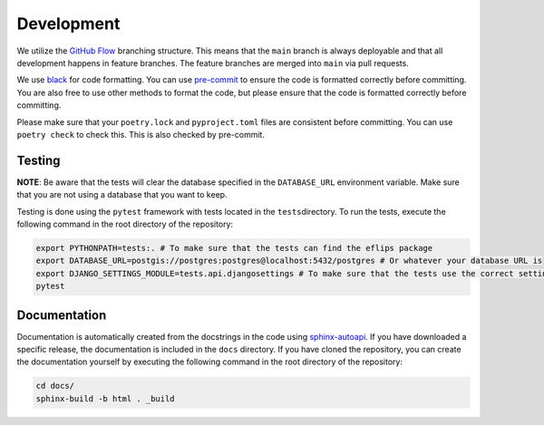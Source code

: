 Development
===========

We utilize the `GitHub
Flow <https://docs.github.com/get-started/quickstart/github-flow>`__
branching structure. This means that the ``main`` branch is always
deployable and that all development happens in feature branches. The
feature branches are merged into ``main`` via pull requests.

We use `black <https://black.readthedocs.io/en/stable/>`__ for code
formatting. You can use `pre-commit <https://pre-commit.com/>`__ to
ensure the code is formatted correctly before committing. You are also
free to use other methods to format the code, but please ensure that the
code is formatted correctly before committing.

Please make sure that your ``poetry.lock`` and ``pyproject.toml`` files
are consistent before committing. You can use ``poetry check`` to check
this. This is also checked by pre-commit.

Testing
-------



**NOTE**: Be aware that the tests will clear the database specified in
the ``DATABASE_URL`` environment variable. Make sure that you are not
using a database that you want to keep.



Testing is done using the ``pytest`` framework with tests located in the
``tests``\ directory. To run the tests, execute the following command in
the root directory of the repository:

.. code:: bash

      export PYTHONPATH=tests:. # To make sure that the tests can find the eflips package
      export DATABASE_URL=postgis://postgres:postgres@localhost:5432/postgres # Or whatever your database URL is
      export DJANGO_SETTINGS_MODULE=tests.api.djangosettings # To make sure that the tests use the correct settings
      pytest

Documentation
-------------

Documentation is automatically created from the docstrings in the code
using
`sphinx-autoapi <https://sphinx-autoapi.readthedocs.io/en/latest/>`__.
If you have downloaded a specific release, the documentation is included
in the ``docs`` directory. If you have cloned the repository, you can
create the documentation yourself by executing the following command in
the root directory of the repository:

.. code:: bash

      cd docs/
      sphinx-build -b html . _build
